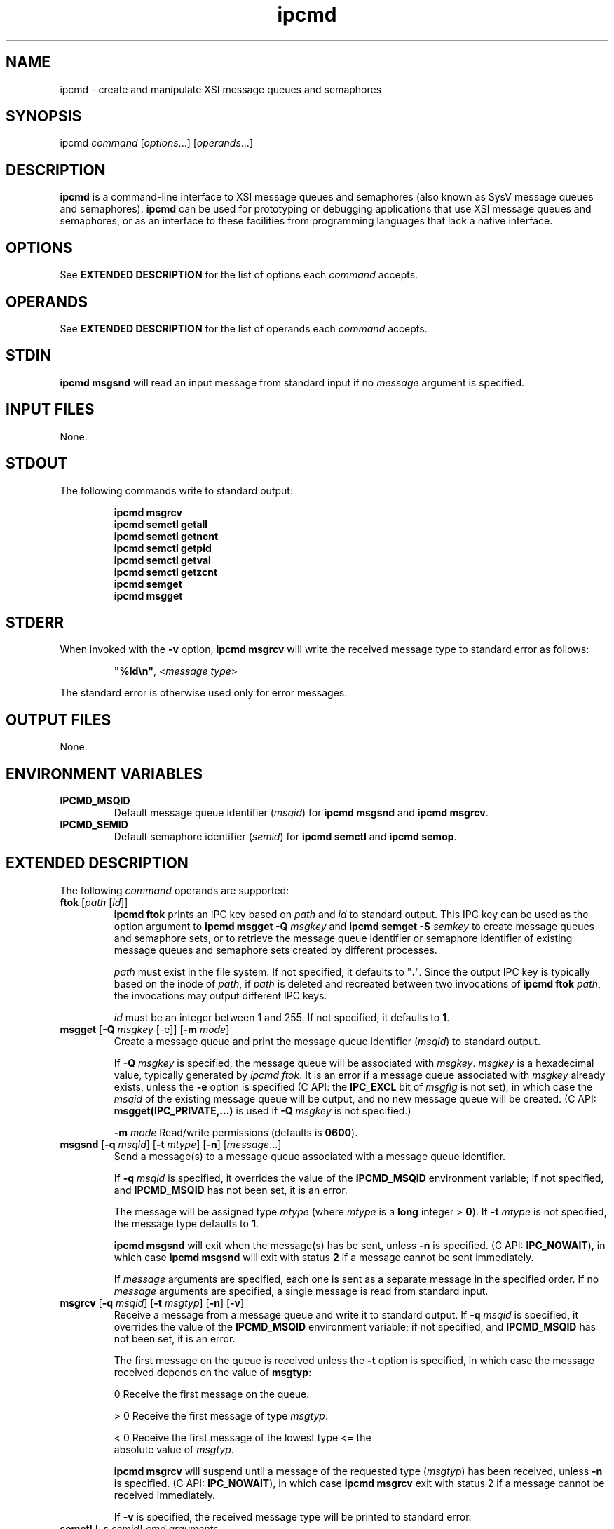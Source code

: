 .TH ipcmd 1 "June 2011" 0.1
.SH NAME
ipcmd - create and manipulate XSI message queues and semaphores
.SH SYNOPSIS
ipcmd \fIcommand\fR [\fIoptions\fR...] [\fIoperands\fR...]
.SH DESCRIPTION
\fBipcmd\fR is a command-line interface to XSI message queues and semaphores
(also known as SysV message queues and semaphores).  \fBipcmd\fR can be used
for prototyping or debugging applications that use XSI message queues and
semaphores, or as an interface to these facilities from programming languages
that lack a native interface.
.SH OPTIONS
See \fBEXTENDED DESCRIPTION\fR for the list of options each \fIcommand\fR
accepts.
.SH OPERANDS
See \fBEXTENDED DESCRIPTION\fR for the list of operands each \fIcommand\fR
accepts.
.SH STDIN
\fBipcmd msgsnd\fR will read an input message from standard input if no
\fImessage\fR argument is specified.
.SH INPUT FILES
None.
.SH STDOUT
The following commands write to standard output:
.IP
\fBipcmd msgrcv\fR
.br
\fBipcmd semctl getall\fR
.br
\fBipcmd semctl getncnt\fR
.br
\fBipcmd semctl getpid\fR
.br
\fBipcmd semctl getval\fR
.br
\fBipcmd semctl getzcnt\fR
.br
\fBipcmd semget\fR
.br
\fBipcmd msgget\fR
.SH STDERR
When invoked with the \fB-v\fR option, \fBipcmd msgrcv\fR will write the 
received message type to standard error as follows:
.IP
\fB"%ld\\n"\fR, <\fImessage type\fR>
.PP
The standard error is otherwise used only for error messages.
.SH OUTPUT FILES
None.
.SH ENVIRONMENT VARIABLES    
.TP
.B IPCMD_MSQID
Default message queue identifier (\fImsqid\fR) for \fBipcmd msgsnd\fR and 
\fBipcmd msgrcv\fR.
.TP
.B IPCMD_SEMID
Default semaphore identifier (\fIsemid\fR) for \fBipcmd semctl\fR and \fBipcmd
semop\fR.
.SH EXTENDED DESCRIPTION
The following \fIcommand\fR operands are supported:
.TP
\fBftok\fR [\fIpath\fR [\fIid\fR]]
\fBipcmd ftok\fR prints an IPC key based on \fIpath\fR and \fIid\fR to 
standard output. This IPC key can be used as the option argument to \fBipcmd
msgget -Q\fR \fImsgkey\fR and \fBipcmd semget -S\fR \fIsemkey\fR to create 
message queues and semaphore sets, or to retrieve the message queue identifier
or semaphore identifier of existing message queues and semaphore sets created
by different processes.

\fIpath\fR must exist in the file system. If not specified, it defaults to
"\fB.\fR". Since the output IPC key is typically based on the inode of
\fIpath\fR, if \fIpath\fR is deleted and recreated between two invocations of
\fBipcmd ftok\fR \fIpath\fR, the invocations may output different IPC keys.

\fIid\fR must be an integer between 1 and 255. If not specified, it defaults
to \fB1\fR.
.TP
\fBmsgget\fR [\fB-Q\fR \fImsgkey\fR [-e]] [\fB-m\fR \fImode\fR]
Create a message queue and print the message queue identifier (\fImsqid\fR) to
standard output.

If \fB-Q\fR \fImsgkey\fR is specified, the message queue will be associated
with \fImsgkey\fR. \fImsgkey\fR is a hexadecimal value, typically generated
by \fIipcmd ftok\fR. It is an error if a message queue associated with
\fImsgkey\fR already exists, unless the \fB-e\fR option is specified (C API:
the \fBIPC_EXCL\fR bit of \fImsgflg\fR is not set), in which case the
\fImsqid\fR of the existing message queue will be output, and no new message
queue will be created. (C API: \fBmsgget(IPC_PRIVATE,...)\fR is used if
\fB-Q\fR \fImsgkey\fR is not specified.)

\fB-m\fR \fImode\fR Read/write permissions (defaults is \fB0600\fR).
\." If an octal \fImode\fR is not specified, \fB600\fR is used.
.TP
\fBmsgsnd\fR [\fB-q\fR \fImsqid\fR] [\fB-t\fR \fImtype\fR] [\fB-n\fR] [\fImessage\fR...] 
Send a message(s) to a message queue associated with a message queue
identifier. 

If \fB-q\fR \fImsqid\fR is specified, it overrides the value of the
\fBIPCMD_MSQID\fR environment variable; if not specified, and
\fBIPCMD_MSQID\fR has not been set, it is an error.

The message will be assigned type \fImtype\fR (where \fImtype\fR is a \fBlong\fR
integer > \fB0\fR). If \fB-t\fR \fImtype\fR is not specified, the message type 
defaults to \fB1\fR.

\fBipcmd msgsnd\fR will exit when the message(s) has be sent, unless \fB-n\fR
is specified. (C API: \fBIPC_NOWAIT\fR), in which case \fBipcmd msgsnd\fR
will exit with status \fB2\fR if a message cannot be sent immediately.

If \fImessage\fR arguments are specified, each one is sent as a separate
message in the specified order. If no \fImessage\fR arguments are specified,
a single message is read from standard input.
.TP
\fBmsgrcv\fR [\fB-q\fR \fImsqid\fR] [\fB-t\fR \fImsgtyp\fR] [\fB-n\fR] [\fB-v\fR]
Receive a message from a message queue and write it to standard output.  If
\fB-q\fR \fImsqid\fR is specified, it overrides the value of the
\fBIPCMD_MSQID\fR environment variable; if not specified, and
\fBIPCMD_MSQID\fR has not been set, it is an error.

The first message on the queue is received unless the \fB-t\fR option is
specified, in which case the message received depends on the value of
\fBmsgtyp\fR:
.sp
.in 14
.nf
  0   Receive the first message on the queue.

> 0   Receive the first message of type \fImsgtyp\fR.

< 0   Receive the first message of the lowest type <= the 
      absolute value of \fImsgtyp\fR.
.fi
.sp
\fBipcmd msgrcv\fR will suspend until a message of the requested type
(\fImsgtyp\fR) has been received, unless \fB-n\fR is specified. (C API:
\fBIPC_NOWAIT\fR), in which case \fBipcmd msgrcv\fR exit with status 2 if a
message cannot be received immediately.

If \fB-v\fR is specified, the received message type will be printed to
standard error.
.TP
\fBsemctl\fR [\fB-s\fR \fIsemid\fR] \fIcmd\fR \fIarguments\fR
Semaphore control operations. If \fB-s\fR \fIsemid\fR is specified, it
overrides the value of the \fBIPCMD_SEMID\fR environment variable; if not
specified, and \fBIPCMD_SEMID\fR has not been set, it is an error.

\fIcmd\fR \fIarguments\fR is one of the following:
.sp
\fBgetval\fR \fIsemnum\fR  
.in +7
Write the value of the given semaphore (\fIsemnum\fR) in the semaphore set.
.in -7
.sp
\fBsetval\fR \fIsemnum\fR \fIsemval\fR
.in +7
Set the value of semaphore \fIsemnum\fR to \fIsemval\fR.
.in -7
.sp
\fBgetpid\fR \fIsemnum\fR 
.in +7
Write the process ID of the last process to perform a \fBsemop\fR on the
semaphore \fIsemnum\fR.
.in -7
.sp
\fBgetncnt\fR \fIsemnum\fR 
.in +7
Write the number of processes waiting for the value of \fIsemnum\fR to become
greater than its current value.
.in -7
.sp
\fBgetzcnt\fR \fIsemnum\fR 
.in +7
Write the number of processes waiting for the value of \fIsemnum\fR to become
0.
.in -7
.sp
\fBgetall\fR
.in +7
Write the value of each semaphore in the semaphore set in order. The
semaphore values are written in order, space-separated, and on one line.
.in -7

\fBsetall\fR \fIsemval\fR

\fBsetall\fR \fIsem_num_lbound\fR[:\fIsem_num_ubound\fR]=\fIsemval\fR...
.in +7
The first argument form sets each semaphore in the semaphore set to
\fIsemval\fR.

The second argument form assigns each \fIsemval\fR in the semaphore set from
interval arguments of the form
\fIsem_num_lbound\fR[:\fIsem_num_ubound\fR]=\fIsemval\fR. If specified,
\fIsem_num_ubound\fR must be >= \fIsem_num_lbound\fR. Each \fIsem_num\fR
between \fIsem_num_lbound\fR and \fIsem_num_ubound\fR will be set to
\fIsemval\fR. Each \fIsem_num\fR in the semaphore set must included in
exactly one such interval, or else an error message will be produced.

Both read and alter permission on the semaphore set are required (C API: due
to a call to \fBsemctl(...,IPC_STAT)\fR to determine the number of semaphores
in the set).
.in -7
.TP
\fBsemget\fR [\fB-S\fR \fIsemkey\fR [\fB-e\fR]] [\fB-m\fR \fImode\fR] [\fB-N\fR \fInsems\fR]
Create a semaphore set and print the semaphore identifier (\fIsemid\fR) to
standard output.

If \fB-S\fR \fIsemkey\fR is specified, the semaphore set will be associated
with \fIsemkey\fR.  \fIsemkey\fR is a hexadecimal value, typically generated
by \fIipcmd ftok\fR. It is an error if a semaphore set associated with
\fIsemkey\fR already exists, unless the \fB-e\fR option is specified (C API:
the \fBIPC_EXCL\fR bit of \fIsemflg\fR is not set), in which
case the \fIsemid\fR of the existing semaphore set will be output, and no new
semaphore set will be created. (C API: \fBsemget(IPC_PRIVATE,...)\fR is used
if \fB-S\fR \fIsemkey\fR is not specified.)

\fB-m\fR \fImode\fR Read/alter permissions (defaults is \fB0600\fR).

If \fB-N\fR \fInsems\fR is specified, the semaphore set will contain \fInsems\fR
semaphores; otherwise, the semaphore set will contain 1 semaphore. Semaphores
in a set are numbered starting from 0; i.e., 0 <= \fIsem_num\fR < \fInsems\fR.

.TP
\fBsemop\fR [\fB-s\fR \fIsemid\fR] [\fB-n\fR] [\fB-u\fR] \fIsem_op\fR [\fB:\fR \fIcommand\fR [\fIargument\fR...]]
.TP
.nf
\fBsemop\fR [\fB-s\fR \fIsemid\fR] [\fB-n\fR] [\fB-u\fR] \fIsem_num_lbound\fR[:\fIsem_num_ubound\fR]=\fIsem_op\fR[\fBn\fR][\fBu\fR]... [\fB:\fR \fIcommand\fR [\fIargument\fR...]]
.fi
Perform an atomic array of semaphore operations on a semaphore set that has
been created with \fBipcmd semget\fR and initialized with \fBipcmd semctl
setval\fR or \fBipcmd semctl setall\fR.

If \fB-s\fR \fIsemid\fR is specified, it overrides the value of the
\fBIPCMD_SEMID\fR environment variable; if not specified, and
\fBIPCMD_SEMID\fR has not been set, it is an error.

\fBipcmd semop\fR will suspend until the requested array of semaphore
operations can be performed atomically in the specified order, unless \fB-n\fR
is specified (C API: \fBIPC_NOWAIT\fR), in which case \fBipcmd semop\fR will
exit with status \fB2\fR without modifying the semaphore set if any operation
cannot be performed immediately. If \fB-u\fR is specified, all semaphore
operations will be undone when the \fBipcmd semop\fR process exits (C API:
\fBSEM_UNDO\fR), rather than as part of the same atomic array of semaphore
operations.

If an optional \fIcommand\fR argument is specified, after the semaphore
operations have been performed, \fBipcmd\fR  will execute (\fBexecvp\fR())
\fIcommand\fR with any \fIargument\fRs. One use of this is in conjunction with
semaphore operation(s) that have the \fBSEM_UNDO\fR operation flag.
\fIcommand\fR will not be executed if the semaphore operations were not
performed due to the use of \fBIPC_NOWAIT\fR (i.e., \fB-n\fR was specified, or
a \fIsem_op\fR had an \fBn\fR suffix, and the semaphore operation could not be
performed without suspending the \fBipcmd\fR process).

.in +4
\fIsem_op\fR is a \fBshort\fR integer that when 

.nf
< 0    Subtract the absolute value of \fIsem_op\fR from the 
       semaphore value (\fIsemval\fR) of \fIsem_num\fR. If 
       the current \fIsemval\fR is less than the absolute 
       value of \fIsem_op\fR, wait until the operation can
       be performed.

  0    Wait for the \fIsemval\fR of \fIsem_num\fR to become \fB0\fR.

> 0    Increment the \fIsemval\fR of \fIsem_num\fR by the value of
       \fIsem_op\fR. The \fBipcmd sem_op\fR process must have
       alter permission. A positive \fIsem_op\fR may be 
       prefixed by a "+".
.fi
.in -4

The first argument form applies the single \fIsem_op\fR argument to every
semaphore in the set. Both read and alter permission on the semaphore set are
required (C API: due to a call to \fBsemctl(...,IPC_STAT)\fR to determine
the number of semaphores in the set).

The second argument form constructs the array of semaphore operations from
semaphore-operation intervals of the form
\fIsem_num_lbound\fR[,\fIsem_num_ubound\fR]:\fIsem_op\fR[\fBn\fR][\fBu\fR].
The array of
semaphore operations will be executed atomically in the specified order (e.g.,
\fB0:2=0 1=+2\fR will cause the process to suspend until semaphores 0, 1, and
2 are 0, then add 2 to the \fIsemval\fR of \fIsem_num\fR 1, all in one atomic
operation). The optional \fBn\fR suffix (C API: IPC_NOWAIT) indicates the
operation is non-blocking (i.e., if the operation cannot be performed
immediately, no operation will be performed, and \fBipcmd semop\fR will exit
with status 2), while the optional \fBu\fR suffix (C API: IPC_SEMUNDO) will
cause the specified operation to be undone when the \fBipcmd\fR process exits. 
Note that the \fB-n\fR and \fB-u\fR options will apply to all
operations, regardless of whether or not the \fBn\fR and \fBu\fR suffixes were
specified for individual operations.

Only alter permission is required for the second argument form.

.SH EXIT STATUS
.TP
0
Successful completion.
.TP
1
An error occurred.
.TP
2
\fBipcmd msgsnd\fR, \fBipcmd msgrcv\fR, or \fBipcmd semop\fR was invoked with
the \fB-n\fR (IPC_NOWAIT) option, and the operation could not be performed
immediately, or \fBipcmd semget -S\fR \fIsemkey\fR was invoked (without the 
\fB-e\fR option) and a semaphore set associated with \fIsemkey\fR already
exists.
.SH APPLICATION USAGE
Message queues must be created (\fBipcmd msgget\fR) before use. Messages are
sent to the queue using \fBipcmd msgsnd\fR, and received from the queue using
\fBipcmd msgrcv\fR. Message queues are removed using \fBipcrm -q\fR
\fImsqid\fR or \fBipcrm -Q\fR \fImsgkey\fR.

Semaphore sets must be created (\fBipcmd semget\fR), then initialized
(\fBipcmd semctl setval\fR or \fBipcmd semctl setall\fR) before use. They are
operated on using \fBipcmd semop\fR, and are removed with \fBipcrm -s\fR
\fIsemid\fR or \fBipcrm -S\fR \fIsemkey\fR.

Existing XSI message queues and semaphores can be listed with the \fBipcs\fR
utility, and removed with the \fBipcrm\fR utility.
.SH BUGS
XSI semaphores have an inherent design quirk: their creation and initialization
require two operations (\fBsemget()\fR and \fBsemctl()\fR). Because of this,
it is recommended that one process create (\fBipcmd semget\fR) and initialize
(\fBipcmd semctl setall\fR or \fBipcmd semctl setval\fR) a semaphore set
before spawning other processes that attempt to access them; the examples in
the EXAMPLES section illustrate this.

On most systems there is the possibility that \fBipcmd ftok\fR \fIpath\fR
\fIid\fR could return the same IPC key for two different \fIpath\fR arguments.

XSI shared memory is currently not supported.
.SH EXAMPLES
The following examples are complete shell scripts that illustrate solutions to
selected synchronization problems using \fBipcmd\fR. Due to the high-level
nature of semaphore arrays and message queues, all solutions were derived
without referencing existing solutions; however, it is not claimed that any
are original.
.SS Dining Philosophers Problem (Dijkstra, 1965)
.sp
A semaphore array is used to represent chopsticks that are placed between each
philosopher. A philosopher must grab both left and right chopsticks before
eating.

.in +4
.nf
# requires ksh93 or bash 2.x or greater.

readonly NUM_PHILOSOPHERS=5
readonly NUM_MEALS=3 # philosophers eat this many meals

philosopher() {
  left_chopstick=$((rank-1 < 0 ? NUM_PHILOSOPHERS-1 : rank-1))
  right_chopstick=$rank
  for ((meal=1 ; meal <= NUM_MEALS ; meal++))
  do
    echo "Philosopher $rank is hungry"
    ipcmd semop $left_chopstick=-1 $right_chopstick=-1
    echo "Philosopher $rank is eating meal $meal"
    sleep $((RANDOM%3)) # eat for 0-2 seconds
    echo "Philosopher $rank is done eating... thinking"
    ipcmd semop $left_chopstick=+1 $right_chopstick=+1
    sleep $((RANDOM%3)) # think for 0-2 seconds
  done
}

# create a set of $NUM_PHILOSOPHERS semaphores
export IPCMD_SEMID=$(ipcmd semget -N $NUM_PHILOSOPHERS)

# remove the semaphore set when this script exits
trap 'ipcrm -s $IPCMD_SEMID' EXIT 

# place one chopstick between each philosopher
ipcmd semctl setall 1

# start $NUM_PHILOSOPHERS philosopher processes
for ((rank=0 ; rank < NUM_PHILOSOPHERS ; rank++))
do
  philosopher &
done

# wait for background philosopher processes to terminate
# before exiting & removing the semaphore set
wait 
.fi
.in -4
.SS Barrier
A barrier implemented using a semaphore array containing one semaphore per
process. Each of the four processes encounters three barriers; no process will 
continue past a given barrier until all four processes have called the
\fBbarrier\fR function.

.in +4
.nf
# requires ksh93 or bash 2.x or greater.

readonly NUM_PROCESSES=4
readonly NUM_BARRIERS=3

barrier() {
  # decrement every semaphore in the semaphore set
  ipcmd semop -1

  # wait until my semaphore is 0, then reset to $NUM_PROCESSES
  # and continue
  ipcmd semop $rank=0 $rank=+$NUM_PROCESSES 
}

process() {
  for ((b=0 ; b < $NUM_BARRIERS ; b=b+1))
  do
    sleep $((RANDOM%3)) # sleep for 0-2 seconds
    echo "$rank: approaching barrier $b"
    barrier
    echo "$rank: past barrier $b"
  done
}

# create a set of $NUM_PROCESSES semaphores
export IPCMD_SEMID=$(ipcmd semget -N $NUM_PROCESSES)

# remove the semaphore set when this process exits
trap 'ipcrm -s $IPCMD_SEMID' EXIT 

# set all semaphores in the semaphore set to $NUM_PROCESSES
ipcmd semctl setall $NUM_PROCESSES

# start $NUM_PROCESSES processes
for ((rank=0 ; rank < NUM_PROCESSES ; rank=rank+1))
do
  process &
done

# wait for background processes to terminate
# before exiting & removing the semaphore set
wait 
.fi
.in -4
.SS Cigarette Smokers Problem (Patil, 1971)
Three smokers, each with an infinite supply of a different ingredient
(matches, paper, and tobacco), sit at the same table as a non-smoking agent
who has an infinite supply of all three ingredients. The agent randomly
chooses two ingredients and places them on the table. The smoker with the
missing ingredient grabs the two ingredients, makes (and presumably smokes) a
cigarette, and notifies the agent when he is done. The agent then chooses
another ingredient at random, and the process repeats.

To make this implementation more user-friendly (i.e., so CTRL-C is not
necessary to terminate it), the agent will gracefully end the program after
serving the smokers \fBNUM_SERVES\fR times with the aid of a semaphore
labeled \fBCLOSING_TIME\fR; when the agent is ready to quit, he sets the
\fBCLOSING_TIME\fR semaphore to 1, places enough supplies on the table for
each smoker to proceed in the next round, and goes home.

After obtaining their missing ingredients, but before making their cigarettes,
smoker check the \fBCLOSING_TIME\fR semaphore to see if its set; if it is,
they exit; if not, they proceed to make and smoke their cigarettes before
signalling the agent they are done via another semaphore operation (labeled
\fBSMOKER_DONE\fR).

.in +4
.nf
# requires ksh93 or bash 2.x or greater.

readonly NUM_SERVES=10 # agent will serve this many times

# semaphore array indexes
readonly MATCHES=0 PAPER=1 TOBACCO=2 # supplies
readonly SMOKER_DONE=3 # smoker is done smoking
readonly CLOSING_TIME=4 # agent will supply no more

agent() {
  for ((serve=0 ; serve < NUM_SERVES ; serve++))
  do
    hasnt=$((RANDOM%3)) # choose ingredient to not supply
    case $hasnt in
      $MATCHES) echo "agent supplying paper & tobacco"
                ipcmd semop $PAPER=+1 $TOBACCO=+1 ;;
        $PAPER) echo "agent supplying matches & tobacco"
                ipcmd semop $MATCHES=+1 $TOBACCO=+1 ;;
      $TOBACCO) echo "agent supplying matches & paper"
                ipcmd semop $MATCHES=+1 $PAPER=+1 ;;
    esac
    ipcmd semop $SMOKER_DONE=-1 # wait for smoker to grab stuff
  done
  echo "agent done serving..."
  ipcmd semop $MATCHES=+2 $PAPER=+2 $TOBACCO=+2 $CLOSING_TIME=+1
}

smoker() {
  what_i_got=$1
  while true
  do
    case $what_i_got in
      matches) ipcmd semop $PAPER=-1 $TOBACCO=-1 ;;
      paper) ipcmd semop $MATCHES=-1 $TOBACCO=-1 ;;
      tobacco) ipcmd semop $MATCHES=-1 $PAPER=-1 ;;
    esac
    if [[ $(ipcmd semctl getval $CLOSING_TIME) == 1 ]]
    then
      echo "smoker with $what_i_got exiting..."
      exit
    else
      echo "smoker with $what_i_got rolled a cig"
      ipcmd semop $SMOKER_DONE=+1 # let agent know
    fi
  done
}

# setup: Create a set of 5 semaphores
export IPCMD_SEMID=$(ipcmd semget -N $((CLOSING_TIME+1)))

# remove the semaphore set when this process exits
trap 'ipcrm -s $IPCMD_SEMID' EXIT 

# initialize semaphores to 0
ipcmd semctl setall 0 

# start processes...
smoker matches &
smoker paper &
smoker tobacco &
agent &

# wait for all processes to finish before exiting
# and removing the semaphore set
wait
.fi
.in -4
.SS Producer-Consumer
Differing numbers of producers and consumers communicate and synchronize using
message queues. After the producers have each produced a set number of items,
they will exit; the controlling process will wait for the producers to exit
before cause the graceful termination of the consumers by placing one "poison
pill" per consumer in the message queue, then wait for the consumers to finish.

.in +4
.nf
readonly ITEMS_PER_PRODUCER=5

producer() {
  me=$1
  item=1
  while [ $item -le $ITEMS_PER_PRODUCER ]
  do
    ipcmd msgsnd "item $item from producer $me"
    item=$((item+1))
  done
}

consumer() {
  me=$1
  while true
  do
    item=$(ipcmd msgrcv)
    if [ "$item" = 'poison pill' ]
    then
      echo "Consumer $me consumed poison pill... exiting"
      exit 
    else
      echo "Consumer $me consumed: $item"
    fi
  done
}

readonly PRODUCERS="A B"
readonly CONSUMERS="1 2 3"

# create a message queue
export IPCMD_MSQID=$(ipcmd msgget)

# remove the message queue when this process exits
trap 'ipcrm -q $IPCMD_MSQID' EXIT 

# spawn consumers
for i in $CONSUMERS
do
  consumer $i &  
done

# spawn producers
for i in $PRODUCERS
do
  producer $i &
  producer_PIDs="$producer_pids ${!}"
done

# wait for producer processes to terminate
wait $producer_PIDs

# instruct consumer processes to terminate
for i in $CONSUMERS
do
  ipcmd msgsnd 'poison pill'
done

# wait for consumers processes to terminate
wait
.fi
.in -4
.SH SEE ALSO
\fIipcrm\fR, \fIipcs\fR, \fIftok\fR(), \fImsgget\fR(), \fImsgrcv\fR(),
\fImsgsnd\fR(), \fIsemctl\fR(), \fIsemget\fR(), \fIUnix Network Programming
Volume 2\fR by W. Richard Stevens, \fIThe Little Book of Semaphores\fR by
Allen B. Downey
.SH AUTHOR
Nathan Weeks <weeks@iastate.edu>

